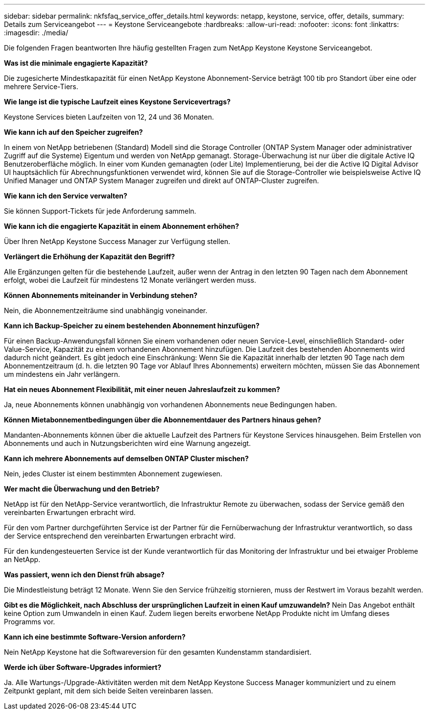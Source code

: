 ---
sidebar: sidebar 
permalink: nkfsfaq_service_offer_details.html 
keywords: netapp, keystone, service, offer, details, 
summary: Details zum Serviceangebot 
---
= Keystone Serviceangebote
:hardbreaks:
:allow-uri-read: 
:nofooter: 
:icons: font
:linkattrs: 
:imagesdir: ./media/


[role="lead"]
Die folgenden Fragen beantworten Ihre häufig gestellten Fragen zum NetApp Keystone Keystone Serviceangebot.

*Was ist die minimale engagierte Kapazität?*

Die zugesicherte Mindestkapazität für einen NetApp Keystone Abonnement-Service beträgt 100 tib pro Standort über eine oder mehrere Service-Tiers.

*Wie lange ist die typische Laufzeit eines Keystone Servicevertrags?*

Keystone Services bieten Laufzeiten von 12, 24 und 36 Monaten.

*Wie kann ich auf den Speicher zugreifen?*

In einem von NetApp betriebenen (Standard) Modell sind die Storage Controller (ONTAP System Manager oder administrativer Zugriff auf die Systeme) Eigentum und werden von NetApp gemanagt. Storage-Überwachung ist nur über die digitale Active IQ Benutzeroberfläche möglich.
In einer vom Kunden gemanagten (oder Lite) Implementierung, bei der die Active IQ Digital Advisor UI hauptsächlich für Abrechnungsfunktionen verwendet wird, können Sie auf die Storage-Controller wie beispielsweise Active IQ Unified Manager und ONTAP System Manager zugreifen und direkt auf ONTAP-Cluster zugreifen.

*Wie kann ich den Service verwalten?*

Sie können Support-Tickets für jede Anforderung sammeln.

*Wie kann ich die engagierte Kapazität in einem Abonnement erhöhen?*

Über Ihren NetApp Keystone Success Manager zur Verfügung stellen.

*Verlängert die Erhöhung der Kapazität den Begriff?*

Alle Ergänzungen gelten für die bestehende Laufzeit, außer wenn der Antrag in den letzten 90 Tagen nach dem Abonnement erfolgt, wobei die Laufzeit für mindestens 12 Monate verlängert werden muss.

*Können Abonnements miteinander in Verbindung stehen?*

Nein, die Abonnementzeiträume sind unabhängig voneinander.

*Kann ich Backup-Speicher zu einem bestehenden Abonnement hinzufügen?*

Für einen Backup-Anwendungsfall können Sie einem vorhandenen oder neuen Service-Level, einschließlich Standard- oder Value-Service, Kapazität zu einem vorhandenen Abonnement hinzufügen. Die Laufzeit des bestehenden Abonnements wird dadurch nicht geändert. Es gibt jedoch eine Einschränkung: Wenn Sie die Kapazität innerhalb der letzten 90 Tage nach dem Abonnementzeitraum (d. h. die letzten 90 Tage vor Ablauf Ihres Abonnements) erweitern möchten, müssen Sie das Abonnement um mindestens ein Jahr verlängern.

*Hat ein neues Abonnement Flexibilität, mit einer neuen Jahreslaufzeit zu kommen?*

Ja, neue Abonnements können unabhängig von vorhandenen Abonnements neue Bedingungen haben.

*Können Mietabonnementbedingungen über die Abonnementdauer des Partners hinaus gehen?*

Mandanten-Abonnements können über die aktuelle Laufzeit des Partners für Keystone Services hinausgehen. Beim Erstellen von Abonnements und auch in Nutzungsberichten wird eine Warnung angezeigt.

*Kann ich mehrere Abonnements auf demselben ONTAP Cluster mischen?*

Nein, jedes Cluster ist einem bestimmten Abonnement zugewiesen.

*Wer macht die Überwachung und den Betrieb?*

NetApp ist für den NetApp-Service verantwortlich, die Infrastruktur Remote zu überwachen, sodass der Service gemäß den vereinbarten Erwartungen erbracht wird.

Für den vom Partner durchgeführten Service ist der Partner für die Fernüberwachung der Infrastruktur verantwortlich, so dass der Service entsprechend den vereinbarten Erwartungen erbracht wird.

Für den kundengesteuerten Service ist der Kunde verantwortlich für das Monitoring der Infrastruktur und bei etwaiger Probleme an NetApp.

*Was passiert, wenn ich den Dienst früh absage?*

Die Mindestleistung beträgt 12 Monate. Wenn Sie den Service frühzeitig stornieren, muss der Restwert im Voraus bezahlt werden.

*Gibt es die Möglichkeit, nach Abschluss der ursprünglichen Laufzeit in einen Kauf umzuwandeln?* Nein Das Angebot enthält keine Option zum Umwandeln in einen Kauf. Zudem liegen bereits erworbene NetApp Produkte nicht im Umfang dieses Programms vor.

*Kann ich eine bestimmte Software-Version anfordern?*

Nein NetApp Keystone hat die Softwareversion für den gesamten Kundenstamm standardisiert.

*Werde ich über Software-Upgrades informiert?*

Ja. Alle Wartungs-/Upgrade-Aktivitäten werden mit dem NetApp Keystone Success Manager kommuniziert und zu einem Zeitpunkt geplant, mit dem sich beide Seiten vereinbaren lassen.
